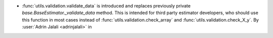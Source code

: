 - :func:`utils.validation.validate_data` is introduced and replaces previously
  private `base.BaseEstimator._validate_data` method. This is intended for third party
  estimator developers, who should use this function in most cases instead of
  :func:`utils.validation.check_array` and :func:`utils.validation.check_X_y`.
  By :user:`Adrin Jalali <adrinjalali>` in